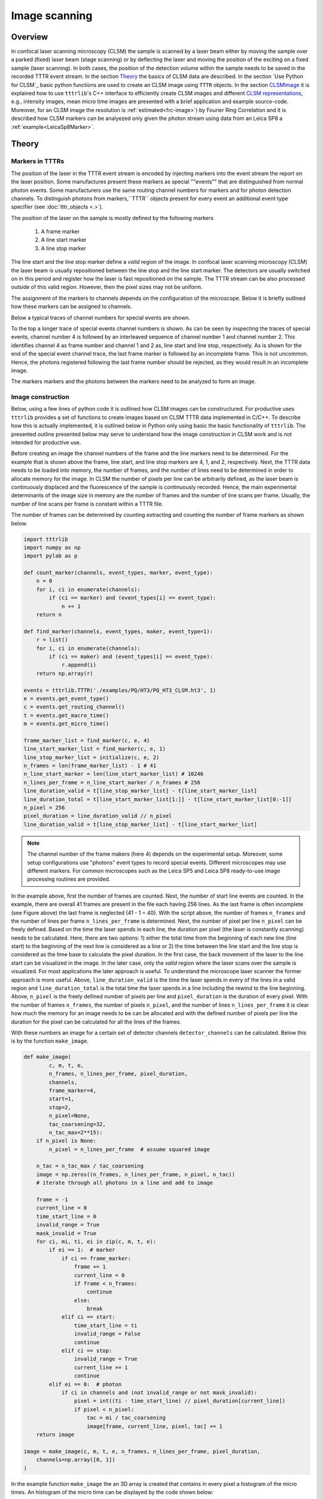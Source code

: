 **************
Image scanning
**************
Overview
========
In confocal laser scanning microscopy (CLSM) the sample is scanned by a laser beam
either by moving the sample over a parked (fixed) laser beam (stage scanning)
or by deflecting the laser and moving the position of the exciting on a fixed
sample (laser scanning). In both cases, the position of the detection volume
within the sample needs to be saved in the recorded TTTR event stream. In the
section `Theory`_ the basics of CLSM data are described. In the section
`Use Python for CLSM`_ basic python functions are used to create an CLSM image
using ``TTTR`` objects. In the section `CLSMImage`_ it is explained how to use
``tttrlib``'s C++ interface to efficiently create CLSM images and different
`CLSM representations`_, e.g., intensity images, mean micro time images are
presented with a brief application and example source-code. Moreover, for an CLSM
image the resolution is :ref:`estimated<frc-image>`) by Fourier
Ring Correlation and it is described how CLSM markers can be analyezed only given
the photon stream using data from an Leica SP8 a :ref:`example<LeicaSp8Marker>`.

Theory
======
Markers in TTTRs
----------------
The position of the laser in the TTTR event stream is encoded by injecting
markers into the event stream the report on the laser position. Some manufactures
present these markers as special ""events"" that are distinguished from normal
photon events. Some manufacturers use the same routing channel numbers for markers
and for photon detection channels. To distinguish photons from markers,``TTTR``
objects present for every event an additional event type specifier (see
:doc:`tttr_objects <.>`).

The position of the laser on the sample is mostly defined by the following markers

.. highlights::

    1. A frame marker
    2. A line start marker
    3. A line stop marker

The line start and the line stop marker define a *valid* region of the image. In
confocal laser scanning microscopy (CLSM) the laser beam is usually repositioned
between the line stop and the line start marker. The detectors are usually switched
on in this period and register how the laser is fast repositioned on the sample.
The TTTR stream can be also processed outside of this valid region. However, then
the pixel sizes may not be uniform.

The assignment of the markers to channels depends on the configuration of the
microscope. Below it is briefly outlined how these markers can be assigned to
channels.

Below a typical traces of channel numbers for special events are shown.

.. plot:: plots/imaging_special_markers.py

To the top a longer trace of special events channel numbers is shown. As can be
seen by inspecting the traces of special events, channel number 4 is followed by
an interleaved sequence of channel number 1 and channel number 2. This identifies
channel 4 as frame number and channel 1 and 2 as, line start and line stop,
respectively. As is shown for the end of the special event channel trace, the last
frame marker is followed by an incomplete frame. This is not uncommon. Hence, the
photons registered following the last frame number should be rejected, as they
would result in an incomplete image.

The markers markers and the photons between the markers need to be analyzed to
form an image.

Image construction
------------------
Below, using a few lines of python code it is outlined how CLSM images can be
constructured. For productive uses ``tttrlib`` provides a set of functions to
create images based on CLSM TTTR data implemented in C/C++. To describe how this
is actually implemented, it is outlined below in Python only using basic the basic
functionality of ``tttrlib``. The presented outline presented below may serve to
understand how the image construction in CLSM work and is not intended for
productive use.

Before creating an image the channel numbers of the frame and the line markers need
to be determined. For the example that is shown above the frame, line start, and
line stop markers are 4, 1, and 2, respectively. Next, the TTTR data needs to be
loaded into memory, the number of frames, and the number of lines need to be determined
in order to allocate memory for the image. In CLSM the number of pixels per line
can be arbitrarily defined, as the laser beam is continuously displaced and the
fluorescence of the sample is continuously recorded. Hence, the main experimental
determinants of the image size in memory are the number of frames and the number
of line scans per frame. Usually, the number of line scans per frame is constant
within a TTTR file.

The number of frames can be determined by counting extracting and counting the number
of frame markers as shown below.

.. code-block:: python

    import tttrlib
    import numpy as np
    import pylab as p

    def count_marker(channels, event_types, marker, event_type):
        n = 0
        for i, ci in enumerate(channels):
            if (ci == marker) and (event_types[i] == event_type):
                n += 1
        return n

    def find_marker(channels, event_types, maker, event_type=1):
        r = list()
        for i, ci in enumerate(channels):
            if (ci == maker) and (event_types[i] == event_type):
                r.append(i)
        return np.array(r)

    events = tttrlib.TTTR('./examples/PQ/HT3/PQ_HT3_CLSM.ht3', 1)
    e = events.get_event_type()
    c = events.get_routing_channel()
    t = events.get_macro_time()
    m = events.get_micro_time()

    frame_marker_list = find_marker(c, e, 4)
    line_start_marker_list = find_marker(c, e, 1)
    line_stop_marker_list = initialize(c, e, 2)
    n_frames = len(frame_marker_list) - 1 # 41
    n_line_start_marker = len(line_start_marker_list) # 10246
    n_lines_per_frame = n_line_start_marker / n_frames # 256
    line_duration_valid = t[line_stop_marker_list] - t[line_start_marker_list]
    line_duration_total = t[line_start_marker_list[1:]] - t[line_start_marker_list[0:-1]]
    n_pixel = 256
    pixel_duration = line_duration_valid // n_pixel
    line_duration_valid = t[line_stop_marker_list] - t[line_start_marker_list]

.. note::
    The channel number of the frame makers (here 4) depends on the experimental
    setup. Moreover, some setup configurations use "photons" event types to record
    special events. Different microscopes may use different markers. For common
    microscopes such as the Leica SP5 and Leica SP8 ready-to-use image processing
    routines are provided.

In the example above, first the number of frames are counted. Next, the number of
start line events are counted. In the example, there are overall 41 frames are present
in the file each having 256 lines. As the last frame is often incomplete (see Figure
above) the last frame is neglected (41 - 1 = 40). With the script above, the number
of frames ``n_frames`` and the number of lines per frame ``n_lines_per_frame`` is
determined. Next, the number of pixel per line ``n_pixel`` can be freely defined.
Based on the time the laser spends in each line, the duration per pixel (the laser
is constantly scanning) needs to be calculated. Here, there are two options: 1)
either the total time from the beginning of each new line (line start) to the beginning
of the next line is considered as a line or 2) the time between the line start and
the line stop is considered as the time base to calculate the pixel duration. In
the first case, the back movement of the laser to the line start can be visualized
in the image. In the later case, only the *valid* region where the laser scans over
the sample is visualized. For most applications the later approach is useful. To
understand the microscope laser scanner the former approach is more useful. Above,
``line_duration_valid`` is the time the laser spends in every of the lines in a
valid region and ``line_duration_total`` is the total time the laser spends in a
line including the rewind to the line beginning. Above, ``n_pixel`` is the freely
defined number of pixels per line and ``pixel_duration`` is the duration of every
pixel. With the number of frames ``n_frames``, the number of pixels ``n_pixel``,
and the number of lines ``n_lines_per_frame`` it is clear how much the memory for
an image needs to be can be allocated and with the defined number of pixels per
line the duration for the pixel can be calculated for all the lines of the frames.

With these numbers an image for a certain set of detector channels ``detector_channels``
can be calculated. Below this is by the function ``make_image``.

.. code-block:: python

    def make_image(
            c, m, t, e,
            n_frames, n_lines_per_frame, pixel_duration,
            channels,
            frame_marker=4,
            start=1,
            stop=2,
            n_pixel=None,
            tac_coarsening=32,
            n_tac_max=2**15):
        if n_pixel is None:
            n_pixel = n_lines_per_frame  # assume squared image

        n_tac = n_tac_max / tac_coarsening
        image = np.zeros((n_frames, n_lines_per_frame, n_pixel, n_tac))
        # iterate through all photons in a line and add to image

        frame = -1
        current_line = 0
        time_start_line = 0
        invalid_range = True
        mask_invalid = True
        for ci, mi, ti, ei in zip(c, m, t, e):
            if ei == 1:  # marker
                if ci == frame_marker:
                    frame += 1
                    current_line = 0
                    if frame < n_frames:
                        continue
                    else:
                        break
                elif ci == start:
                    time_start_line = ti
                    invalid_range = False
                    continue
                elif ci == stop:
                    invalid_range = True
                    current_line += 1
                    continue
            elif ei == 0:  # photon
                if ci in channels and (not invalid_range or not mask_invalid):
                    pixel = int((ti - time_start_line) // pixel_duration[current_line])
                    if pixel < n_pixel:
                        tac = mi / tac_coarsening
                        image[frame, current_line, pixel, tac] += 1
        return image

    image = make_image(c, m, t, e, n_frames, n_lines_per_frame, pixel_duration,
        channels=np.array([0, 1])
    )

In the example function ``make_image`` the an 3D array is created that contains in
every pixel a histogram of the micro times. An histogram of the micro time can be
displayed by the code shown below:


.. code-block:: python

    fig, ax = p.subplots(1, 2)
    ax[0].imshow(image.sum(axis=(0, 3)), cmap='inferno')
    ax[1].plot(image.sum(axis=0)[175,128])
    p.show()

The outcome of such analysis for a complete working example is shown below including
all necessary source code.

.. plot:: plots/imaging_python.py


For any practical applications it is recommended the determine the images using
the built-in functions of ``tttrlib``. Using this functions is illustrated below.

CLSMImage
=========
Data structure
--------------
CLSM recordings are not imaging data in a classical sense. There is no strict definition
of a pixel and in pulsed time-resolved (tr) experiments that can have multiple lasers
(Pulsed Interleaved Excitation, PIE) and multiple detectors that resolve the polarization
and the spectral ranges of the photons (Multiparameter Fluorescence Detection, MFD).
Hence, a standard imaging data structure is not a very handy format to operate on
time-resolved PIE-MFD CLSM data. Moreover, CLSM data can encode multiple frames,
either from time-series or 3D stacks.

``tttrlib`` handles CLSM images by the ``CLSMImage`` class. The ``CLSMImage`` class
implements a data structure for CLSM images that can be used to query photons of
pixels in frames, lines, and pixels of CLSM data. For that, ``CLSMImage`` processes
``TTTR`` objects. The photons contained in the ``TTTR`` object are grouped based on
the specified markers. After reading the TTTR data into a ``TTTR`` object, the
``TTTR`` object is used to create a new ``CLSMImage`` object.

Use Python and C/C++
--------------------
As was pointed out above based on a few lines of Python source code (see
:ref:`Image scanning:Confocal laser scanning:Theory`) to construct an
image

    1. the frame marker
    2. the line start marker
    3. the line stop marker
    4. the detector channel numbers
    5. the number of pixels per scanning line

need to be specified. Based on these parameters, the indices of the photons in the
TTTR data stream are assigned to frames, lines, and pixels. When creating a ``CLSMImage``
object with a ``TTTR`` object that contains the photon stream a set of ``CLSMFrame``,
``CLSMLine``, and ``CLSMPixel`` objects are create.

.. code-block:: python

    from __future__ import print_function
    import tttrlib
    import numpy as np
    import pylab as p

    data = tttrlib.TTTR('./examples/PQ/HT3/PQ_HT3_CLSM.ht3', 1)

    frame_marker = 4
    line_start_marker = 1
    line_stop_marker = 2
    event_type_marker = 1
    pixel_per_line = 256
    image = tttrlib.CLSMImage(
        data,
        frame_marker,
        line_start_marker,
        line_stop_marker,
        event_type_marker,
        pixel_per_line,
        reading_routine='default'
    )


.. note::
    In the example above the reading routine is specified to the default (=0). If
    no reading routine is specified the ``CLSMImage`` class uses the channel number
    of an event to identify line start/stops and frame marker. In Leica SP8 PTU files
    the micro time of an photon events encodes the type of the event. Here, a different
    reading routine needs to be specified.

The last parameter (here 0) specifies the reading routine (parameter = ``reading_routine``)
for the line and frame markers. The supported marker types are shown in the table
below.

.. _marker-types:
.. table:: Table of selections for reading routines for CLSMImages
    :widths: auto

    +--------------------------+--------+----------------+
    | Line, Framer marker type | Option                  |
    +==========================+========+================+
    |Default (routing channel) |default                  |
    +--------------------------+-------------------------+
    |Leica SP8 (micro time)    |SP8                      |
    +--------------------------+-------------------------+
    |Leica SP5 (micro time)    |SP5                      |
    +--------------------------+-------------------------+


As illustrated by the code shown below, every ``CLSMImage`` object may contain multiple
``CLSMFrame`` objects , every ``CLSMFrame`` contain a set of ``CLSMLine`` objects,
and every ``CLSMLine`` object contains multiple ``CLSMPixel`` objects. The number
of ``CLSMPixel`` objects per line is specified upon instantiation if the ``CLSMImage``
object (see code example above). The ``CLSMFrame``, ``CLSMLine``, and the ``CLSMPixel``
classes derive from the ``TTTRRange`` class and provide access to the associated
TTTR indices that mark the beginning and the end of the respective object via the
function ``get_start_stop`` (see example below).


.. code-block:: python

    frames = image.get_frames()
    frame = frames[0]

    print("Frame")
    print("-----")
    print("start, stop: ", frame.get_start_stop())
    print("start time, stop time: ", frame.get_start_stop_time())
    print("duration: ", frame.get_duration())

    lines = frame.get_lines()
    line = lines[0]
    print("Line")
    print("-----")
    print("start, stop: ", line.start_stop
    print("start time, stop time: ", line.get_start_stop_time())
    print("duration: ", line.get_duration())

    pixels = line.get_pixels()
    pixel = pixels[100]
    print("Pixel")
    print("-----")
    print("start, stop: ", pixel.get_start_stop())
    print("start time, stop time: ", pixel.get_start_stop_time())
    print("duration: ", pixel.get_duration())


Object of the ``CLSMImage`` class store the frame, line, and pixel location of the
TTTR data stream that was used to create the ``CLSMImage`` object. Next, to determine
images, the detection channels of interest need to be specified using the method
``fill_pixels``. The method ``fill_pixels`` populates the

.. note::
    The pixels are not filled with start and stop indices and associated start and
    stop times, as the channels of the image have not been defined.

To fill the pixels, it has to be defined, which detection channels are used. Next,
the pixels can be filled. When filling the pixels, to every pixel a start and stop
time in the TTTR data stream is associated.

.. code-block:: python

    channels = (0, 1)
    image.fill_pixels(data, (0, 1))

    print("Pixel")
    print("-----")
    print("start, stop: ", pixel.get_start_stop())
    print("start time, stop time: ", pixel.get_start_stop_time())
    print("duration: ", pixel.get_start_stop_time())

    image_intensity = image.intensity
    image_decay = image.get_fluorescence_decay_image(data, 32)

    p.imshow(image_intensity.sum(axis=0))
    p.show()

    p.semilogy(image_decay.sum(axis=(0,1,2)))
    p.show()


To yield the mean time between excitation and detection of fluorescence the method
``get_mean_micro_time_image`` can be used. The example shown below shows the counts per
pixel for all frames (top, left), the counts per pixel for frame number 30 (top,
right), and the mean time between excitation and detection of fluorescence (bottom,
left). The function ``get_mean_micro_time_image`` takes in addition to the TTTR data an
argument that discriminates pixels with less than a certain amount of photons (below
3 photons). As can be seen by this analysis, the mean time between excitation and
detection of fluorescence is fairly constant over the cell, while the intensity
varies in this particular sample.

For more detailed analysis the fluorescence decays contained in the 4D image (frame,
x, y, fluorescence decay) returned by ``get_fluorescence_decay_image`` can be used,
e.g., by analyzing fluorescence decay histograms. A full example that generates a
fluorescence decay containing all photons of the 30 frames is shown below.

Creating CLSM images
--------------------
When a new ``CLSMImage`` object is created, the markers are processed. If the
number of lines is set to zero the number of pixels per line is set to the number
of lines. To create CLSM image the TTTR object needs to be provided in addition
to the markers.

.. code-block:: python

    filename = './test/data/PQ/HT3/PQ_HT3_CLSM.ht3'
    data = tttrlib.TTTR(filename, 'HT3')
    reading_parameter = {
        "marker_frame_start": [4],
        "marker_line_start": 1,
        "marker_line_stop": 2,
        "marker_event_type": 1,
        "n_pixel_per_line": 256, # if zero n_pixel_per_line = n_lines
        "reading_routine": 'default'
    }
    clsm_image = tttrlib.CLSMImage(
        tttr_data=data,
        **reading_parameter
    )

The frames in a ``CLSMImage`` object are ``CLSMFrame`` objects. Lines in frame are
``CLSMLine`` objects and pixels in lines are ``CLSMPixel`` objects. The ``CLSMFrame``,
``CLSMLine``, and the ``CLSMPixel`` class inherent from the ``TTTRRange`` class
(see :ref:`TTTR-Objects:TTTR ranges`). Briefly, TTTRRange objects keep track of the
photon indices in a given range.

After a ``CLSMImage`` object is created without specifying the channels, it is an
container that keeps track of the beginning and end of the frames, lines. The pixels
in the lines are empty and do not refer to photon indices. The frames, lines, and
pixels of a ``CLSMImage`` object can be accessed by their index.

.. code-block:: python

    clsm_image = tttrlib.CLSMImage(
        tttr_data=data,
        **reading_parameter
    )
    frame = clsm_image[0]
    line = frame[100]
    pixel = line[100]
    len(pixel.tttr_indices) == 0 # True

The indices of the photons in a pixel can be accessed by the attribute ``tttr_indices``.
To fill the pixels, the channel of interest needs to be specified by its channel
number.

.. code-block:: python

    clsm_image.fill_pixels(
        tttr_data=data,
        channels=[0]
    )
    len(pixel.tttr_indices) == 0 # False

When filling the pixels with photons that are identified via their channel number
in the tttr data, multiple channels can be specified.

Alternatively, the channels can be specified when a ``CLSMImage`` object is created.

.. code-block:: python

    filename = './test/data/PQ/HT3/PQ_HT3_CLSM.ht3'
    reading_parameter = {
        "tttr_data": tttrlib.TTTR(filename, 'HT3')
        "marker_frame_start": [4],
        "marker_line_start": 1,
        "marker_line_stop": 2,
        "marker_event_type": 1,
        "n_pixel_per_line": 256, # if zero n_pixel_per_line = n_lines
        "reading_routine": 'default',
        "fill": True,
        "channels": [0, 2]
    }
    clsm_image = tttrlib.CLSMImage(**reading_parameter)
    len(pixel.tttr_indices) != 0 # True


Here, the optional parameter "channels" in combination with the optional parameter
"fill" instruct the constructor of ``CLSMImage`` to fill the pixels with events that
are identified by the routing channel numbers 0 and 2.

After filling the pixels with tttr indices (photon indices) the CLSM container
can be used to create different representations of the data. A representation
of the data is for instance an intensity image that counts the photons in each pixel,
a mean micro time image, a 3D map that contains a fluorescence decay histogram at
every pixel, or an 3D map that contains a correlation function that is computed over
the photons in each pixel.

Copying CLSM images
-------------------
A new ``CLSMImage`` object can be created using an existing ``CLSMImage`` object
as a template.

.. code-block::python

    tttr_data = tttrlib.TTTR('./test/data/PQ/HT3/PQ_HT3_CLSM.ht3', 'HT3')
    reading_parameter = {
        "tttr_data": tttr_data,
        "marker_frame_start": [4],
        "marker_line_start": 1,
        "marker_line_stop": 2,
        "marker_event_type": 1,
        "n_pixel_per_line": 256, # if zero n_pixel_per_line = n_lines
        "reading_routine": 'default',
        "fill": True,
        "channels": [0, 2]
    }
    clsm_image_1 = tttrlib.CLSMImage(**reading_parameter)
    clsm_image_2 = tttrlib.CLSMImage(source=clsm_image_1, fill=True)

When creating a ``CLSMImage`` object using another ``CLSMImage`` object as a source
the frames, lines, and pixels are copied. When the optional parameter `fill` is
set the tttr indices of the photons are copied as well.

CLSM representations
--------------------
Representations
^^^^^^^^^^^^^^^
The are several ways how the data contain in CLSM images can be represented and
analyzed. For instance, images can be computed where every pixel contains an average
fluorescence lifetime or an intensity. A few representations for CLSM data and
scripts how to generate these representations are outlined here.

.. plot:: plots/imaging_representations.py

Intensity
^^^^^^^^^
An intensity image of a ``CLSMImage`` instance that has been filled with photons
can be created by counting the number of photons in each pixel. This can either
be accomplished by iterating over the frames, lines, and pixels or by using the
method ``fill_pixels`` of a ``CLSMImage`` instance.

.. code-block::python

    import tttrlib
    tttr_data = tttrlib.TTTR('./data/PQ/HT3/PQ_HT3_CLSM.ht3', 'HT3')
    channels = (0, 1)
    reading_parameter = {
        "tttr_data": tttr_data,
        "marker_frame_start": [4],
        "marker_line_start": 1,
        "marker_line_stop": 2,
        "marker_event_type": 1,
        "n_pixel_per_line": 256, # if zero n_pixel_per_line = n_lines
        "reading_routine": 'default',
        "fill": True,
        "channels": channels
    }
    clsm_image = tttrlib.CLSMImage(**reading_parameter)

    # option 1
    n_frames = clsm_image.n_frames
    n_lines = clsm_image.n_lines
    n_pixel = clsm_image.n_pixel
    intensity_image = np.zeros((n_frames, n_lines, n_pixel))
    for frame_idx, frame in enumerate(clsm_image):
        for line_idx, line in enumerate(frame):
            for pixel_idx, pixel in enumerate(line):
                n_photons = len(pixel.tttr_indices)
                intensity_image[frame_idx, line_idx, pixel_idx] = n_photons

    # option 2 - using the C++ method
    intensity_image = clsm_image.fill_pixels(tttr_data, channels)


Iterating large images and multiple pixels in python generates a large overhead.
Hence, the recommended procedure that is equivalent to the code above to generate
intensity images is the second option.


Mean micro time
^^^^^^^^^^^^^^^
To create an image of the mean micro times in a pixel the method ``get_mean_micro_time_image`` of a
``CLSMImage`` instance has to be provided with a ``TTTR`` object the method uses
the tttr indices of the photons stored in the ``CLSMPixel`` objects to look-up the
micro times of the respective photons. The micro times of every pixel are average
to yield an average arrival time of the photons in a pixel.

.. code-block::python

    tttr_data = tttrlib.TTTR('./data/PQ/HT3/PQ_HT3_CLSM.ht3', 'HT3')
    channels = (0, 1)
    reading_parameter = {
        "tttr_data": tttr_data,
        "marker_frame_start": [4],
        "marker_line_start": 1,
        "marker_line_stop": 2,
        "marker_event_type": 1,
        "n_pixel_per_line": 256, # if zero n_pixel_per_line = n_lines
        "reading_routine": 'default',
        "fill": True,
        "channels": channels
    }
    clsm_image = tttrlib.CLSMImage(**reading_parameter)

    minimum_number_of_photons = 3
    image_mean_micro_time = clsm_image.get_mean_micro_time_image(
        tttr_data,
        minimum_number_of_photons=minimum_number_of_photons
    )
    n_frames, n_lines, n_pixel = image_mean_micro_time.shape
    n_frames == 40 # True
    n_lines == 256 # True
    n_pixel == 256 # True

The pixel-wise average arrival time over the frames in a CLSMImage object is
computed by the method ``get_mean_micro_time_image`` when the optional parameter
``stack_frames`` is set to True.

.. code-block::python

    image_mean_micro_time_stack = clsm_image.get_mean_micro_time_image(
        tttr_data,
        minimum_number_of_photons=minimum_number_of_photons,
        stack_frames=True
    )
    n_frames, n_lines, n_pixel = image_mean_micro_time_stack.shape
    n_frames == 1  # True
    avg_2 = image_mean_micro_time.mean(axis=0) # do not use such average
    np.allclose(image_mean_micro_time_stack, avg_2) # False


.. note::
    The average over a stack of average arrival times and the stacked and
    averaged arrival times differ. If the average arrival time is computed
    for every frame and then the arrival times are averaged, the number of
    photons that resulted in the average is not considered. Thus, the two
    averages in the code-block displayed above differ.

Fluorescence decay histograms
^^^^^^^^^^^^^^^^^^^^^^^^^^^^^
The micro times of the photons in every pixel can be binned to yield a fluorescence
decay histogram for every pixel in the CLSM image. This is implemented in the method
``get_fluorescence_decay_image`` of ``CLSMImage`` objects.

.. code-block::python

    image_decay = clsm_image.get_fluorescence_decay_image(
        tttr_data,
        stack_frames=False
    )
    n_frames, n_lines, n_pixel, n_micro_time_bins = image_decay.shape
    n_frames == 40  # True
    n_micro_time_bins == 32768
    image_decay = clsm_image.get_fluorescence_decay_image(
        tttr_data,
        stack_frames=True,
        micro_time_coarsening=256
    )
    n_frames, n_lines, n_pixel, n_micro_time_bins_2 = image_decay.shape
    n_micro_time_bins_2 == n_micro_time_bins // 256
    n_frames == 1  # True

When the optional parameter ``stack_frames`` is set to True (the default value is
False). The optional parameter ``micro_time_coarsening`` is used to decrease the
resolution of the fluorescence decay histogram. The default value of ``micro_time_coarsening``
is 1 and the micro time resolution is used as is. A value of 2 decreases the micro
time resolution by a factor of 2.

.. note::
    A four dimensional array may consume a considerable amount of memory. Thus,
    use appropriate values for the parameters of ``get_fluorescence_decay_image``
    to reduce the memory consumption.

Pixel averaged decays
^^^^^^^^^^^^^^^^^^^^^

.. plot:: plots/imaging_pixel_masks.py

Pixels are selected by a pixel mask, i.e., arrays of the same size as a CLSM image.
The micro times of the photons associated to the selected pixels can be binned into
fluorescence decay histograms. This way, fluorescence decays of regions of interest
(ROIs) can be created. ROIs can be defined by normal bitmap images. A different ROI
can be used for each frame in an CLSM image.


.. code-block::python

    from matplotlib.pyplot import imread
    import tttrlib
    import numpy as np

    tttr_data = tttrlib.TTTR('./data/PQ/HT3/PQ_HT3_CLSM.ht3', 'HT3')
    channels = (0, 1)
    reading_parameter = {
        "tttr_data": tttr_data,
        "marker_frame_start": [4],
        "marker_line_start": 1,
        "marker_line_stop": 2,
        "marker_event_type": 1,
        "n_pixel_per_line": 256, # if zero n_pixel_per_line = n_lines
        "reading_routine": 'default',
        "fill": True,
        "channels": channels
    }
    clsm_image = tttrlib.CLSMImage(**reading_parameter)
    mask = imread("./data/aux/PQ_HT3_CLSM_MASK.png").astype(np.uint8)
    selection = np.ascontiguousarray(
        np.broadcast_to(
            mask,
            (clsm_image.n_frames, clsm_image.n_lines, clsm_image.n_pixel)
        )
    )
    kw = {
        "tttr_data": tttr_data,
        "selection": selection,
        "selection": selection,
        "tac_coarsening": 16,
        "stack_frames": True
    }
    decay = clsm_image.get_average_decay_of_pixels(**kw)
    decay.shape == (1, 2048)
    kw["stack_frames"] = False
    decay_2 = clsm_image.get_average_decay_of_pixels(**kw)
    decay_2.shape == (40, 2048)

The decays of the different frames can be stacked by setting the parameter ``stack_frames``
to True.

.. note::
    To keep the memory consumption low, we use only 8 bit per element in the selection
    mask.


Correlation function
^^^^^^^^^^^^^^^^^^^^
Every pixel is defined by a list of TTTR indices. To these indices a macro time
and micro time are associtate. Hence, correlation functions can be computed.

.. _frc-image:
Estimation of the image resolution
==================================
In electron microscopy the Fourier Ring Correlation (FRC) is widely used as a
measure for the resolution of an image. This very practical approach for a quality
measure begins to get traction in fluorescence microscopy. Briefly, the correlation
between two subsets of the same images are Fourier transformed and their overlap
in the Fourier space is measured. The FRC is the normalised cross-correlation
coefficient between two images over corresponding shells in Fourier space transform.

In CLSM usually multiple images of the sample sample are recoded. Thus, the resolution
of the image can be estimated by the FRC. Below a few lines of python code are
shown that read a CLSM image, split the image into two sets, and plot the FRC
of the two subsets is shown for intensity images.


.. code:: python

    @nb.jit(nopython=True)
    def _frc_histogram(lx, rx, ly, ry, f1f2, f12, f22, n_bins, bin_width):
        """Auxiliary function only intented to be used by compute_frc"""
        """
        wf1f2 = np.zeros(n_bins, np.float64)
        wf1 = np.zeros(n_bins, np.float64)
        wf2 = np.zeros(n_bins, np.float64)
        for xi in range(lx, rx):
            for yi in range(ly, ry):
                distance_bin = int(np.sqrt(xi ** 2 + yi ** 2) / bin_width)
                if distance_bin < n_bins:
                    wf1f2[distance_bin] += f1f2[xi, yi]
                    wf1[distance_bin] += f12[xi, yi]
                    wf2[distance_bin] += f22[xi, yi]
        return wf1f2 / np.sqrt(wf1 * wf2)

    def compute_frc(
            image_1: np.ndarray,
            image_2: np.ndarray,
            bin_width: int = 2.0
    ):
        f1 = np.fft.fft2(image_1)
        f2 = np.fft.fft2(image_2)
        f1f2 = np.real(f1 * np.conjugate(f2))
        f12, f22 = np.abs(f1) ** 2, np.abs(f2) ** 2
        nx, ny = image_1.shape

        bins = np.arange(0, np.sqrt((nx // 2) ** 2 + (ny // 2) ** 2), bin_width)
        n_bins = int(bins.shape[0])
        lx, rx = int(-(nx // 2)), int(nx // 2)
        ly, ry = int(-(ny // 2)), int(ny // 2)
        density = _frc_histogram(
            lx, rx,
            ly, ry,
            f1f2, f12, f22,
            n_bins, bin_width
        )
        return density, bins

The above approach is used by the software `ChiSurf <https://github.com/fluorescence-tools/chisurf/>`_.
In practice, a set of CLSM images can be split into two subsets. The two subsets
can be used to estimate the resolution of the image.

.. _LeicaSp8Marker:
Analyzing CLSM marker
=====================
Not always it is completely documented by the manufacturer of a microscope how the
laser scanning is implemented. Meaning, how the frame and line marker are integrated
into the event data stream. Below, it is briefly outlined on a test case how for a
given image the event stream can analyzed. The example data illustrated below, was
recored on a Leica SP8 with three hybrid detectors and PicoQuant counting electronics.

First, the data corresponding to the image needs to be exported from the Leica file
container to yield a PTU file that contains the TTTR events. This file is loaded
in ``tttrlib`` and the event types, the routing channel numbers, the macro time,
and the micro time are inspected.

.. code-block:: python

    from __future__ import print_function
    import tttrlib
    import numpy as np
    import pylab as p

    data = tttrlib.TTTR('./examples/Leica/SP8_Hybrid_detectors.ptu', 'PTU')

    e = data.get_event_type()
    c = data.get_routing_channel()
    t = data.get_macro_time()
    m = data.get_micro_time()

As a first step, the routing channels are inspected to determine the actual channel
numbers of the detectors. By making a bincount of the channel numbers the number
how often a channel occurs in the data stream and the channel numbers in the data
stream can be determined.

.. code-block:: python

    # Look for used channels
    y = np.bincount(c)
    print(y)
    p.plot(y)
    p.show()

For the given dataset three channels were populated (channel 1, channel 2, channel 3,
and channel 15). The microscopy is only equipped with three detectors. The counts
per channel were as follows

    * 1 - 2170040
    * 2 - 43020969
    * 3 - 198919134
    * 15 - 8194

.. note::

    Usually, the TTTR records utilize the event type to distinguish markers from
    photons. Here, Leica decided to use the routing channel number to identify
    markers.


Based on these counts channel 15 very likely identifies the markers. The number
of events 8090 closely matches a multiple of 2 (8194 = 4 * 1024 * 2 - 1 + 3). Note,
there are 1024 lines in the images, 4 images in the file.

By looking at the macro time one can also identify that there are four images in
the file, as intensity within the image in non-uniform. Hence, the macro time
fluctuates.


.. image:: ./images/imaging_analyzing_clsm_marker_2.png


To make sure that the routing channels 1, 2, and 3 are indeed detection channels,
one can create (in a time-resolved experiment) a bincount of the associated micro
times.

.. code-block:: python

    y = np.bincount(m_ch_1)
    p.plot(y)
    p.show()

    y = np.bincount(m_ch_2)
    p.plot(y)
    p.show()

    y = np.bincount(m_ch_3)
    p.plot(y)
    p.show()

Next, to identify if in addition to the channel number 15 the markers are identified
by non-photon event marker we make a bincount of the channel numbers, where the
event type is 1 (photon events have the event type 0, non-photon events have the
event type 1).

.. code-block:: python

    y = np.bincount(c[np.where(e==1)])
    print(y)
    p.plot(y)
    p.show()

The bin count yield the following:

    * 1 - 1950
    * 2 - 48349
    * 3 - 172871

This means we never have events where the channel number is 15 and the event type
is 1. Moreover, the number of special events scales with the number of counts in
a channel. Thus, the special events are very likely to mark overflows or gaps in
the stream.

To sum up, channel 1, 2, and 3 were determined as the routing channels of the detectors.
Channel 15 is the routing channel used to inject the special markers. Next, we inspect
the micro time and the macro time of the events registered by the routing channel
15.

.. code-block:: python

    m_ch_15 = m[np.where(c == 15)]
    p.plot(m_ch_15)
    p.show()


.. image:: ./images/imaging_analyzing_clsm_marker_3.png

The plot of the micro times for the events of the routing channel 15 reveals, that
the micro time is either 1, 2, or 4. A more close inspection reveals that a micro
time value of 1 is always succeeded by a micro time value of 2.

.. image:: ./images/imaging_analyzing_clsm_marker_3_1.png

A micro time value of 4 is followed by a micro time value of 1.

.. image:: ./images/imaging_analyzing_clsm_marker_3_2.png

This means, that the micro time encodes the frame marker and the line start/stop
markers.

    * micro time 1 - line start
    * micro time 2 - line stop
    * micro time 4 - frame start

.. note::
    The first frame does not have a frame start.

Next, the macro time of the events where the routing channel number equals 15 is
inspected. As anticipated, the macro time increases on first glance continuously.
On closer inspection, however, steps in the macro time are visible.

.. image:: ./images/imaging_analyzing_clsm_marker_4.png

To sum up, in the Leica SP8 PTU files

    1. line and frame markers are treated as regular photons.
    2. the line and frame markers are identified by the routing channel number 15
    3. the type of a marker is encoded in the micro time of channels with a channel number 15

.. note::

    Usually, the TTTR records utilize the event type to distinguish markers from
    photons. Here, Leica decided to use the routing channel number to identify markers.
    When opening an image in ``tttrlib`` this special case is considered by specifying
    the reading routine.

